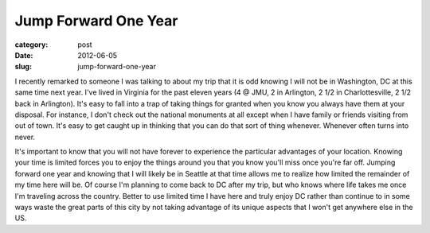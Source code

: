 Jump Forward One Year
=====================

:category: post
:date: 2012-06-05
:slug: jump-forward-one-year

I recently remarked to someone I was talking to about my trip that it is
odd knowing I will not be in Washington, DC at this same time next year.
I've lived in Virginia for the past eleven years (4 @ JMU, 2 in Arlington,
2 1/2 in Charlottesville, 2 1/2 back in Arlington). It's easy to fall into
a trap of taking things for granted when you know you always have them at
your disposal. For instance, I don't check out the national monuments at
all except when I have family or friends visiting from out of town. It's
easy to get caught up in thinking that you can do that sort of thing 
whenever. Whenever often turns into never.

It's important to know that you will not have forever to experience the
particular advantages of your location. Knowing your time is limited
forces you to enjoy the things around you that you know you'll miss once you're far off. Jumping
forward one year and knowing that I will likely be in Seattle at that time
allows me to realize how limited the remainder of my time here will be. Of
course I'm planning to come back to DC after my trip, but who knows where
life takes me once I'm traveling across the country. Better to use
limited time I have here and truly enjoy DC rather than continue to
in some ways waste the great parts of this city by not taking advantage of
its unique aspects that I won't get anywhere else in the US.
